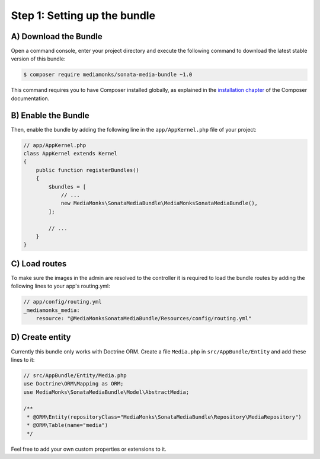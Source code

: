 Step 1: Setting up the bundle
=============================

A) Download the Bundle
----------------------

Open a command console, enter your project directory and execute the
following command to download the latest stable version of this bundle:

.. code-block:: bash

    $ composer require mediamonks/sonata-media-bundle ~1.0

This command requires you to have Composer installed globally, as explained
in the `installation chapter`_ of the Composer documentation.

B) Enable the Bundle
--------------------

Then, enable the bundle by adding the following line in the ``app/AppKernel.php``
file of your project:

.. code-block:: php

    // app/AppKernel.php
    class AppKernel extends Kernel
    {
        public function registerBundles()
        {
            $bundles = [
                // ...
                new MediaMonks\SonataMediaBundle\MediaMonksSonataMediaBundle(),
            ];

            // ...
        }
    }

.. _`installation chapter`: https://getcomposer.org/doc/00-intro.md

C) Load routes
--------------

To make sure the images in the admin are resolved to the controller it is required to load the bundle routes by adding
the following lines to your app's routing.yml:

.. code-block:: yml

    // app/config/routing.yml
    _mediamonks_media:
        resource: "@MediaMonksSonataMediaBundle/Resources/config/routing.yml"

D) Create entity
----------------

Currently this bundle only works with Doctrine ORM. Create a file ``Media.php`` in ``src/AppBundle/Entity``
and add these lines to it:

.. code-block:: php

    // src/AppBundle/Entity/Media.php
    use Doctrine\ORM\Mapping as ORM;
    use MediaMonks\SonataMediaBundle\Model\AbstractMedia;

    /**
     * @ORM\Entity(repositoryClass="MediaMonks\SonataMediaBundle\Repository\MediaRepository")
     * @ORM\Table(name="media")
     */

Feel free to add your own custom properties or extensions to it.
